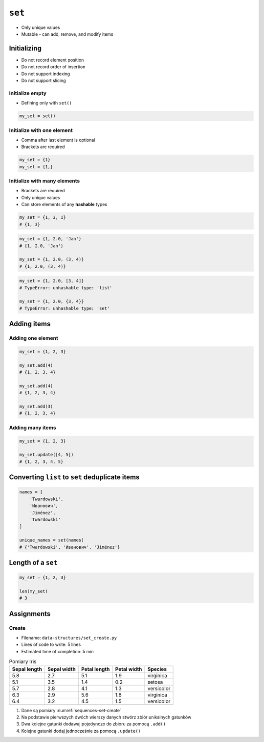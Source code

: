 *******
``set``
*******


* Only unique values
* Mutable - can add, remove, and modify items


Initializing
============
* Do not record element position
* Do not record order of insertion
* Do not support indexing
* Do not support slicing

Initialize empty
----------------
* Defining only with ``set()``

.. code-block:: python

    my_set = set()

Initialize with one element
---------------------------
* Comma after last element is optional
* Brackets are required

.. code-block:: python

    my_set = {1}
    my_set = {1,}

Initialize with many elements
-----------------------------
* Brackets are required
* Only unique values
* Can store elements of any **hashable** types

.. code-block:: python

    my_set = {1, 3, 1}
    # {1, 3}

.. code-block:: python

    my_set = {1, 2.0, 'Jan'}
    # {1, 2.0, 'Jan'}

    my_set = {1, 2.0, (3, 4)}
    # {1, 2.0, (3, 4)}

.. code-block:: python

    my_set = {1, 2.0, [3, 4]}
    # TypeError: unhashable type: 'list'

    my_set = {1, 2.0, {3, 4}}
    # TypeError: unhashable type: 'set'


Adding items
============

Adding one element
------------------
.. code-block:: python

    my_set = {1, 2, 3}

    my_set.add(4)
    # {1, 2, 3, 4}

    my_set.add(4)
    # {1, 2, 3, 4}

    my_set.add(3)
    # {1, 2, 3, 4}

Adding many items
-----------------
.. code-block:: python

    my_set = {1, 2, 3}

    my_set.update([4, 5])
    # {1, 2, 3, 4, 5}


Converting ``list`` to ``set`` deduplicate items
================================================
.. code-block:: python

    names = [
        'Twardowski',
        'Иванович',
        'Jiménez',
        'Twardowski'
    ]

    unique_names = set(names)
    # {'Twardowski', 'Иванович', 'Jiménez'}


Length of a ``set``
===================
.. code-block:: python

    my_set = {1, 2, 3}

    len(my_set)
    # 3


Assignments
===========

Create
------
* Filename: ``data-structures/set_create.py``
* Lines of code to write: 5 lines
* Estimated time of completion: 5 min

.. csv-table:: Pomiary Iris
    :name: sequences-set-create
    :header: "Sepal length", "Sepal width", "Petal length", "Petal width", "Species"

    "5.8", "2.7", "5.1", "1.9", "virginica"
    "5.1", "3.5", "1.4", "0.2", "setosa"
    "5.7", "2.8", "4.1", "1.3", "versicolor"
    "6.3", "2.9", "5.6", "1.8", "virginica"
    "6.4", "3.2", "4.5", "1.5", "versicolor"

#. Dane są pomiary :numref:`sequences-set-create`
#. Na podstawie pierwszych dwóch wierszy danych stwórz zbiór unikalnych gatunków
#. Dwa kolejne gatunki dodawaj pojedynczo do zbioru za pomocą ``.add()``
#. Kolejne gatunki dodaj jednocześnie za pomocą ``.update()``
